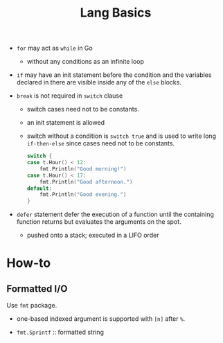 #+title: Lang Basics

- =for= may act as =while= in Go
  + without any conditions as an infinite loop

- =if= may have an init statement before the condition
  and the variables declared in there are visible inside any of the =else= blocks.

- =break= is not required in =switch= clause
  + switch cases need not to be constants.
  + an init statement is allowed
  + switch without a condition is =switch true= and is used to write long
    =if-then-else= since cases need not to be constants.

    #+begin_src go
	switch {
	case t.Hour() < 12:
		fmt.Println("Good morning!")
	case t.Hour() < 17:
		fmt.Println("Good afternoon.")
	default:
		fmt.Println("Good evening.")
	}
    #+end_src

- =defer= statement defer the execution of a function until the containing
  function returns but evaluates the arguments on the spot.
  + pushed onto a stack; executed in a LIFO order

* How-to

** Formatted I/O

Use =fmt= package.

- one-based indexed argument is supported with =[n]= after =%=.

- =fmt.Sprintf= :: formatted string
